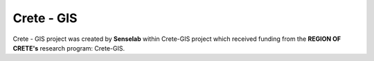 Crete - GIS
========================

Crete - GIS project was created by **Senselab** within Crete-GIS project which received funding from the **REGION OF CRETE's** research program: Crete-GIS.


